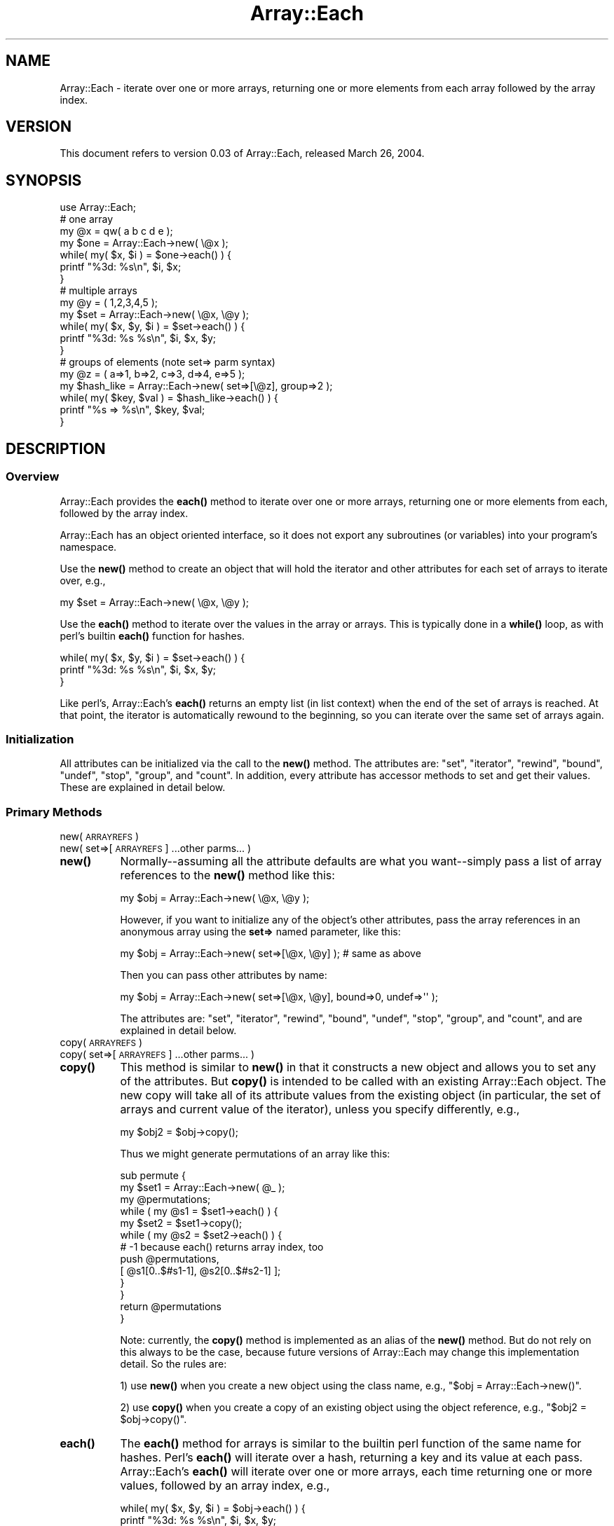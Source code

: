 .\" Automatically generated by Pod::Man 4.14 (Pod::Simple 3.40)
.\"
.\" Standard preamble:
.\" ========================================================================
.de Sp \" Vertical space (when we can't use .PP)
.if t .sp .5v
.if n .sp
..
.de Vb \" Begin verbatim text
.ft CW
.nf
.ne \\$1
..
.de Ve \" End verbatim text
.ft R
.fi
..
.\" Set up some character translations and predefined strings.  \*(-- will
.\" give an unbreakable dash, \*(PI will give pi, \*(L" will give a left
.\" double quote, and \*(R" will give a right double quote.  \*(C+ will
.\" give a nicer C++.  Capital omega is used to do unbreakable dashes and
.\" therefore won't be available.  \*(C` and \*(C' expand to `' in nroff,
.\" nothing in troff, for use with C<>.
.tr \(*W-
.ds C+ C\v'-.1v'\h'-1p'\s-2+\h'-1p'+\s0\v'.1v'\h'-1p'
.ie n \{\
.    ds -- \(*W-
.    ds PI pi
.    if (\n(.H=4u)&(1m=24u) .ds -- \(*W\h'-12u'\(*W\h'-12u'-\" diablo 10 pitch
.    if (\n(.H=4u)&(1m=20u) .ds -- \(*W\h'-12u'\(*W\h'-8u'-\"  diablo 12 pitch
.    ds L" ""
.    ds R" ""
.    ds C` ""
.    ds C' ""
'br\}
.el\{\
.    ds -- \|\(em\|
.    ds PI \(*p
.    ds L" ``
.    ds R" ''
.    ds C`
.    ds C'
'br\}
.\"
.\" Escape single quotes in literal strings from groff's Unicode transform.
.ie \n(.g .ds Aq \(aq
.el       .ds Aq '
.\"
.\" If the F register is >0, we'll generate index entries on stderr for
.\" titles (.TH), headers (.SH), subsections (.SS), items (.Ip), and index
.\" entries marked with X<> in POD.  Of course, you'll have to process the
.\" output yourself in some meaningful fashion.
.\"
.\" Avoid warning from groff about undefined register 'F'.
.de IX
..
.nr rF 0
.if \n(.g .if rF .nr rF 1
.if (\n(rF:(\n(.g==0)) \{\
.    if \nF \{\
.        de IX
.        tm Index:\\$1\t\\n%\t"\\$2"
..
.        if !\nF==2 \{\
.            nr % 0
.            nr F 2
.        \}
.    \}
.\}
.rr rF
.\" ========================================================================
.\"
.IX Title "Array::Each 3"
.TH Array::Each 3 "2013-01-03" "perl v5.32.0" "User Contributed Perl Documentation"
.\" For nroff, turn off justification.  Always turn off hyphenation; it makes
.\" way too many mistakes in technical documents.
.if n .ad l
.nh
.SH "NAME"
Array::Each \- iterate over one or more arrays, returning one or more
elements from each array followed by the array index.
.SH "VERSION"
.IX Header "VERSION"
This document refers to version 0.03 of Array::Each,
released March 26, 2004.
.SH "SYNOPSIS"
.IX Header "SYNOPSIS"
.Vb 1
\& use Array::Each;
\&
\& # one array
\& my @x = qw( a b c d e );
\&
\& my $one = Array::Each\->new( \e@x );
\& while( my( $x, $i ) = $one\->each() ) {
\&     printf "%3d: %s\en", $i, $x;
\& }
\&
\& # multiple arrays
\& my @y = ( 1,2,3,4,5 );
\&
\& my $set = Array::Each\->new( \e@x, \e@y );
\& while( my( $x, $y, $i ) = $set\->each() ) {
\&     printf "%3d: %s %s\en", $i, $x, $y;
\& }
\&
\& # groups of elements (note set=> parm syntax)
\& my @z = ( a=>1, b=>2, c=>3, d=>4, e=>5 );
\&
\& my $hash_like = Array::Each\->new( set=>[\e@z], group=>2 );
\& while( my( $key, $val ) = $hash_like\->each() ) {
\&     printf "%s => %s\en", $key, $val;
\& }
.Ve
.SH "DESCRIPTION"
.IX Header "DESCRIPTION"
.SS "Overview"
.IX Subsection "Overview"
Array::Each provides the \fBeach()\fR method to iterate over one or more
arrays, returning one or more elements from each, followed by the
array index.
.PP
Array::Each has an object oriented interface, so it does not export
any subroutines (or variables) into your program's namespace.
.PP
Use the \fBnew()\fR method to create an object that will hold the
iterator and other attributes for each set of arrays to iterate over,
e.g.,
.PP
.Vb 1
\& my $set = Array::Each\->new( \e@x, \e@y );
.Ve
.PP
Use the \fBeach()\fR method to iterate over the values in the array or
arrays.  This is typically done in a \fBwhile()\fR loop, as with perl's
builtin \fBeach()\fR function for hashes.
.PP
.Vb 3
\& while( my( $x, $y, $i ) = $set\->each() ) {
\&     printf "%3d: %s %s\en", $i, $x, $y;
\& }
.Ve
.PP
Like perl's, Array::Each's \fBeach()\fR returns an empty list (in list
context) when the end of the set of arrays is reached.  At that point,
the iterator is automatically rewound to the beginning, so you can
iterate over the same set of arrays again.
.SS "Initialization"
.IX Subsection "Initialization"
All attributes can be initialized via the call to the \fBnew()\fR method.
The attributes are: \f(CW\*(C`set\*(C'\fR, \f(CW\*(C`iterator\*(C'\fR, \f(CW\*(C`rewind\*(C'\fR, \f(CW\*(C`bound\*(C'\fR,
\&\f(CW\*(C`undef\*(C'\fR, \f(CW\*(C`stop\*(C'\fR, \f(CW\*(C`group\*(C'\fR, and \f(CW\*(C`count\*(C'\fR.  In addition, every
attribute has accessor methods to set and get their values.  These
are explained in detail below.
.SS "Primary Methods"
.IX Subsection "Primary Methods"
.IP "new( \s-1ARRAYREFS\s0 )" 8
.IX Item "new( ARRAYREFS )"
.PD 0
.IP "new( set=>[\s-1ARRAYREFS\s0] ...other parms... )" 8
.IX Item "new( set=>[ARRAYREFS] ...other parms... )"
.IP "\fBnew()\fR" 8
.IX Item "new()"
.PD
Normally\*(--assuming all the attribute defaults are what you want\*(--simply
pass a list of array references to the \fBnew()\fR method like this:
.Sp
.Vb 1
\& my $obj = Array::Each\->new( \e@x, \e@y );
.Ve
.Sp
However, if you want to initialize any of the object's other
attributes, pass the array references in an anonymous array using
the \fBset=>\fR named parameter, like this:
.Sp
.Vb 1
\& my $obj = Array::Each\->new( set=>[\e@x, \e@y] );  # same as above
.Ve
.Sp
Then you can pass other attributes by name:
.Sp
.Vb 1
\& my $obj = Array::Each\->new( set=>[\e@x, \e@y], bound=>0, undef=>\*(Aq\*(Aq );
.Ve
.Sp
The attributes are: \f(CW\*(C`set\*(C'\fR, \f(CW\*(C`iterator\*(C'\fR, \f(CW\*(C`rewind\*(C'\fR, \f(CW\*(C`bound\*(C'\fR, \f(CW\*(C`undef\*(C'\fR,
\&\f(CW\*(C`stop\*(C'\fR, \f(CW\*(C`group\*(C'\fR, and \f(CW\*(C`count\*(C'\fR, and are explained in detail below.
.IP "copy( \s-1ARRAYREFS\s0 )" 8
.IX Item "copy( ARRAYREFS )"
.PD 0
.IP "copy( set=>[\s-1ARRAYREFS\s0] ...other parms... )" 8
.IX Item "copy( set=>[ARRAYREFS] ...other parms... )"
.IP "\fBcopy()\fR" 8
.IX Item "copy()"
.PD
This method is similar to \fBnew()\fR in that it constructs a new object and
allows you to set any of the attributes.  But \fBcopy()\fR is intended to be
called with an existing Array::Each object.  The new copy will take all
of its attribute values from the existing object (in particular, the
set of arrays and current value of the iterator), unless you specify
differently, e.g.,
.Sp
.Vb 1
\& my $obj2 = $obj\->copy();
.Ve
.Sp
Thus we might generate permutations of an array like this:
.Sp
.Vb 10
\& sub permute {
\&     my $set1 = Array::Each\->new( @_ );
\&     my @permutations;
\&     while ( my @s1 = $set1\->each() ) {
\&         my $set2 = $set1\->copy();
\&         while ( my @s2 = $set2\->each() ) {
\&             # \-1 because each() returns array index, too
\&             push @permutations,
\&                 [ @s1[0..$#s1\-1], @s2[0..$#s2\-1] ];
\&         }
\&     }
\&     return @permutations
\& }
.Ve
.Sp
Note: currently, the \fBcopy()\fR method is implemented as an alias of the
\&\fBnew()\fR method.  But do not rely on this always to be the case, because
future versions of Array::Each may change this implementation detail.
So the rules are:
.Sp
1) use \fBnew()\fR when you create a new object using the class name, e.g.,
\&\f(CW\*(C`$obj = Array::Each\->new()\*(C'\fR.
.Sp
2) use \fBcopy()\fR when you create a copy of an existing object using the
object reference, e.g., \f(CW\*(C`$obj2 = $obj\->copy()\*(C'\fR.
.IP "\fBeach()\fR" 8
.IX Item "each()"
The \fBeach()\fR method for arrays is similar to the builtin perl function of
the same name for hashes.  Perl's \fBeach()\fR will iterate over a hash,
returning a key and its value at each pass.  Array::Each's \fBeach()\fR will
iterate over one or more arrays, each time returning one or more
values, followed by an array index, e.g.,
.Sp
.Vb 3
\& while( my( $x, $y, $i ) = $obj\->each() ) {
\&     printf "%3d: %s %s\en", $i, $x, $y;
\& }
.Ve
.Sp
In list context, Array::Each's \fBeach()\fR returns an empty list when
the end of the set of arrays is reached.  In scalar context, it
returns undef.  At that point, the iterator is automatically rewound
to the beginning, so you can iterate over the same set of arrays
again.
.Sp
See more examples above and below, and in Array::Each::Tutorial.
.Sp
Incidentally, for what it's worth, \fBeach()\fR returns just the array
index when called in scalar context, e.g.,
.Sp
.Vb 3
\& while( defined( my $i = $obj\->each() ) ) {
\&     printf "%3d\en", $i;
\& }
.Ve
.Sp
As the example implies, be aware that the first index returned will
likely be 0.
.SS "Utility Methods"
.IX Subsection "Utility Methods"
These methods are used internally and called automatically but can
be called manually as needed.
.IP "rewind( \s-1INDEX\s0 )" 8
.IX Item "rewind( INDEX )"
.PD 0
.IP "\fBrewind()\fR" 8
.IX Item "rewind()"
.PD
When you iterate over a set of arrays and reach the end, the iterator
for that set is automatically \*(L"rewound\*(R" to index 0 (or to the value of
the \f(CW\*(C`rewind\*(C'\fR attribute; see details about \f(CW\*(C`rewind\*(C'\fR below).
.Sp
But you can \fBrewind()\fR it manually at any time, e.g.,
.Sp
.Vb 1
\& $obj\->rewind();
.Ve
.Sp
You can also rewind it to a particular point by passing the array \s-1INDEX\s0
of the \fInext\fR desired iteration, e.g.,
.Sp
.Vb 1
\& $obj\->rewind( 10 );
.Ve
.Sp
The \fBrewind()\fR method returns the value passed to it, or the value
of the \f(CW\*(C`rewind\*(C'\fR attribute if no value is passed.
.IP "\fBincr_iterator()\fR" 8
.IX Item "incr_iterator()"
As \fBeach()\fR iterates over a set of arrays, it automatically increments
the iterator.  But you can increment it manually with \fBincr_iterator()\fR,
e.g.,
.Sp
.Vb 1
\& $obj\->incr_iterator();
.Ve
.Sp
Note: if the \f(CW\*(C`group\*(C'\fR attribute is set, this method will increment the
iterator by that amount; see details about \f(CW\*(C`group\*(C'\fR below.
.Sp
The \fBincr_iterator()\fR method returns the value of the iterator \fIprior\fR
to its being incremented.
.Sp
Currently, \fBincr_iterator()\fR does not take any parameters.  If you
want to increment the iterator by other than the usual amount,
first get its current value and then set the new value explicitly,
e.g.,
.Sp
.Vb 1
\& $obj\->set_iterator( $obj\->get_iterator() + $amount );
.Ve
.SS "Object Attributes and Accessor Methods"
.IX Subsection "Object Attributes and Accessor Methods"
Since all object attributes can be set when \fBnew()\fR is called,
ordinarily there is no need to call any of the accessor methods.
They are provided for completeness and for special cases.
.ie n .IP """set"", set_set( \s-1ARRAYREFS\s0 ), \fBget_set()\fR" 8
.el .IP "\f(CWset\fR, set_set( \s-1ARRAYREFS\s0 ), \fBget_set()\fR" 8
.IX Item "set, set_set( ARRAYREFS ), get_set()"
The \f(CW\*(C`set\*(C'\fR attribute is the list of arrays (i.e., the \*(L"set\*(R" of
arrays) to iterate over.  These arrays must be passed to the \fBnew()\fR,
\&\fBcopy()\fR, and \fBset_set()\fR methods as array references.  If no other
attributes are initialized when you call \fBnew()\fR, you can pass the
array references \*(L"directly\*(R", e.g.,
.Sp
.Vb 1
\& $obj\->Array::Each\->new( \e@x, \e@y );
.Ve
.Sp
On the other hand, if you set other attributes when calling \fBnew()\fR,
you must pass the array references \*(L"indirectly\*(R" in an anonymous
array using the \fBset=>\fR named parameter, e.g.,
.Sp
.Vb 1
\& $obj\->Array::Each\->new( set=>[\e@x, \e@y] );  # same as above
.Ve
.Sp
If you want to specify the set of arrays separately from the call to
\&\fBnew()\fR, you can do so by calling \fBset_set()\fR, e.g.,
.Sp
.Vb 2
\& $obj\->Array::Each\->new();   # ...
\& $obj\->set_set( \e@x, \e@y );  # same as above
.Ve
.Sp
Note, always pass the array references \*(L"directly\*(R" to \fBset_set()\fR, i.e.,
don't pass them inside an anonymous array.
.Sp
In list context, the \fBset_set()\fR method returns the list of array
references passed to it.  In scalar context, it returns the number
of references.  E.g.,
.Sp
.Vb 2
\& my @array_refs = $obj\->set_set( \e@x, \e@y );
\& my $num = $obj\->set_set( @array_refs );
.Ve
.Sp
Get the list of array references by calling \fBget_set()\fR, e.g.,
.Sp
.Vb 1
\& my @array_refs = $obj\->get_set();
.Ve
.Sp
(... yes, the term \*(L"set\*(R" is somewhat overloaded in this class.
Sorry about that.)
.ie n .IP """iterator"", set_iterator( \s-1INDEX\s0 ), \fBget_iterator()\fR" 8
.el .IP "\f(CWiterator\fR, set_iterator( \s-1INDEX\s0 ), \fBget_iterator()\fR" 8
.IX Item "iterator, set_iterator( INDEX ), get_iterator()"
The \f(CW\*(C`iterator\*(C'\fR value is where the \fInext\fR iteration will begin.
By default, it is set to 0, i.e., the first array index.  To set
a different initial value, pass the \fBiterator=>\fR named parameter
to the \fBnew()\fR (or \fBcopy()\fR) method, e.g.,
.Sp
.Vb 1
\& $obj\->Array::Each\->new( set=>[\e@x, \e@y], iterator=>10 );
.Ve
.Sp
This will start the iteration at array index 10 instead of 0.
.Sp
(Note, this does \fInot\fR change where \fBrewind()\fR will rewind to.  To
change the rewind value, set the \f(CW\*(C`rewind\*(C'\fR attribute; see below.  Or
you can manually rewind to a particular index by calling the rewind
method with that value, e.g., \f(CW\*(C`$obj\->rewind( 10 )\*(C'\fR.)
.Sp
Set the iterator of an existing object with \fBset_iterator()\fR, e.g.,
.Sp
.Vb 1
\& $obj\->set_iterator( 10 );
.Ve
.Sp
Again, this sets where the \fInext\fR iteration will begin.
.Sp
The \fBset_iterator()\fR method returns the value passed to it.
.Sp
Get the value of the iterator with \fBget_iterator()\fR, e.g.,
.Sp
.Vb 1
\& my $i = $obj\->get_iterator();
.Ve
.Sp
This is where the \fInext\fR iteration will begin, \fInot\fR where the last
one happened.
.Sp
Any integer >= 0 is valid for \f(CW\*(C`iterator\*(C'\fR.
.ie n .IP """rewind"", set_rewind( \s-1INDEX\s0 ), \fBget_rewind()\fR" 8
.el .IP "\f(CWrewind\fR, set_rewind( \s-1INDEX\s0 ), \fBget_rewind()\fR" 8
.IX Item "rewind, set_rewind( INDEX ), get_rewind()"
The \f(CW\*(C`rewind\*(C'\fR attribute is where \fBrewind()\fR will rewind to.  By
default, it is set to 0, i.e., the first array index.  To set a
different value, pass the \fBrewind=>\fR named parameter to the
\&\fBnew()\fR (or \fBcopy()\fR) method, e.g.,
.Sp
.Vb 1
\& $obj\->Array::Each\->new( set=>[\e@x, \e@y], rewind=>10, iterator=>10 );
.Ve
.Sp
(Note: setting \f(CW\*(C`rewind\*(C'\fR doesn't change where the \fIinitial\fR iteration
begins; for that, set the \f(CW\*(C`iterator\*(C'\fR value as shown above.)
.Sp
Set an object's rewind value with \fBset_rewind()\fR, e.g.,
.Sp
.Vb 1
\& $obj\->set_rewind( 10 );
.Ve
.Sp
The \fBset_rewind()\fR method returns the value passed to it.
.Sp
Get the rewind value with \fBget_rewind()\fR, e.g.,
.Sp
.Vb 1
\& my $rewind_val = $obj\->get_rewind();
.Ve
.Sp
Any integer >= 0 is valid for \f(CW\*(C`rewind\*(C'\fR.
.ie n .IP """bound"", set_bound( 0 or 1 ), \fBget_bound()\fR" 8
.el .IP "\f(CWbound\fR, set_bound( 0 or 1 ), \fBget_bound()\fR" 8
.IX Item "bound, set_bound( 0 or 1 ), get_bound()"
The \f(CW\*(C`bound\*(C'\fR attribute is a boolean flag and is 1 (true) by default.
When this attribute is true, the iteration over the set of arrays will
stop when the end of the shortest array is reached.  That is, the
iteration is \*(L"bound\*(R" by the shortest array.
.Sp
Note: ordinarily this means that no \*(L"non-existing\*(R" values will be
returned by \fBeach()\fR.  However, if the \f(CW\*(C`group\*(C'\fR attribute is set,
\&\*(L"non-existing\*(R" values may be returned even if \f(CW\*(C`bound\*(C'\fR is true.
\&\*(L"Non-existing\*(R" values are discussed below under \f(CW\*(C`undef\*(C'\fR.
.Sp
To set \f(CW\*(C`bound\*(C'\fR to 0 (false), pass the \fBbound=>\fR named parameter
to the \fBnew()\fR (or \fBcopy()\fR) method, e.g.,
.Sp
.Vb 1
\& $obj\->Array::Each\->new( set=>[\e@x, \e@y], bound=>0 );
.Ve
.Sp
Or set the value with \fBset_bound()\fR, e.g.,
.Sp
.Vb 1
\& $obj\->set_bound( 0 );  # now we\*(Aqre not bound by the shortest array
.Ve
.Sp
The \fBset_bound()\fR method returns the value passed to it.
.Sp
Get the value with \fBget_bound()\fR, e.g.,
.Sp
.Vb 1
\& my $bound_val = $obj\->get_bound();
.Ve
.Sp
The valid values for \f(CW\*(C`bound\*(C'\fR are 1 and 0.
.ie n .IP """undef"", set_undef( \s-1SCALAR\s0 or undef ), \fBget_undef()\fR" 8
.el .IP "\f(CWundef\fR, set_undef( \s-1SCALAR\s0 or undef ), \fBget_undef()\fR" 8
.IX Item "undef, set_undef( SCALAR or undef ), get_undef()"
The \f(CW\*(C`undef\*(C'\fR attribute is a scalar value that will be returned by
\&\fBeach()\fR when a \*(L"non-existing\*(R" array element is encountered.  By
default, this attribute's value is (perl's) undef.
.Sp
\&\*(L"Non-existing\*(R" array elements may be encountered if \f(CW\*(C`bound\*(C'\fR is false,
and the arrays are of different sizes.  In other words, the iteration
will continue to the end of the longest array.  When the ends of any
shorter arrays are surpassed, the value of the \f(CW\*(C`undef\*(C'\fR attribute will
be returned for the \*(L"missing\*(R" elements.  (But the shorter arrays will
\&\fInot\fR be extended.)
.Sp
\&\*(L"Non-existing\*(R" elements may also be encountered if \f(CW\*(C`group\*(C'\fR is set,
even if \f(CW\*(C`bound\*(C'\fR is true.  This is because if the shortest array's
size is not a multiple of the \f(CW\*(C`group\*(C'\fR value, the last iteration
will be \*(L"padded\*(R" using the value of the \f(CW\*(C`undef\*(C'\fR attribute.
.Sp
Note: \fBeach()\fR will \fInot\fR return the value of the \f(CW\*(C`undef\*(C'\fR attribute for
\&\fIexisting\fR array elements that are undefined.  Instead, it will return
the (perl) undef value, as normal.
.Sp
To set \f(CW\*(C`undef\*(C'\fR, pass the \fBundef=>\fR named parameter to the \fBnew()\fR
(or \fBcopy()\fR) method, e.g.,
.Sp
.Vb 1
\& $obj\->Array::Each\->new( set=>[\e@x, \e@y], undef=>\*(Aq\*(Aq );
.Ve
.Sp
Or set the value with \fBset_undef()\fR, e.g.,
.Sp
.Vb 1
\& $obj\->set_undef( 0 );
.Ve
.Sp
The \fBset_undef()\fR method returns the value passed to it.
.Sp
Get the value with \fBget_undef()\fR, e.g.,
.Sp
.Vb 1
\& my $undef_val = $obj\->get_undef();
.Ve
.Sp
Any value is valid for \f(CW\*(C`undef\*(C'\fR.
.ie n .IP """stop"", set_stop( \s-1INDEX\s0 ), \fBget_stop()\fR" 8
.el .IP "\f(CWstop\fR, set_stop( \s-1INDEX\s0 ), \fBget_stop()\fR" 8
.IX Item "stop, set_stop( INDEX ), get_stop()"
The \f(CW\*(C`stop\*(C'\fR attribute tells \fBeach()\fR where to stop its iterations.  By
default, \f(CW\*(C`stop\*(C'\fR is undefined, meaning \fBeach()\fR will stop where it wants,
depending on \f(CW\*(C`bound\*(C'\fR, \f(CW\*(C`group\*(C'\fR, and the sizes of the arrays.
.Sp
If \f(CW\*(C`bound\*(C'\fR is true and \f(CW\*(C`stop\*(C'\fR is set higher than \f(CW$#shortest_array\fR,
then \f(CW\*(C`stop\*(C'\fR will have no effect (it will never be reached).  If it is
set lower, then the iteration will stop \fIafter\fR that element has been
returned by \fBeach()\fR.
.Sp
If \f(CW\*(C`bound\*(C'\fR is false and the \f(CW\*(C`stop\*(C'\fR value is defined, then the
iteration will stop \fIafter\fR that element has been returned,
regardless of the sizes of the arrays.  If the end of any or all
of the arrays is surpassed, \fBeach()\fR will return the value of the
\&\f(CW\*(C`undef\*(C'\fR attribute in the place of any \*(L"non-existing\*(R" element; see
\&\f(CW\*(C`undef\*(C'\fR above.
.Sp
To set \f(CW\*(C`stop\*(C'\fR, pass the \fBstop=>\fR named parameter to the \fBnew()\fR
(or \fBcopy()\fR) method, e.g.,
.Sp
.Vb 1
\& $obj\->Array::Each\->new( set=>[\e@x, \e@y], stop=>99 ); # give me 100
.Ve
.Sp
Or set the value with \fBset_stop()\fR, e.g.,
.Sp
.Vb 1
\& $obj\->set_stop( 49 ); # give me 50 (probably)
.Ve
.Sp
The \fBset_stop()\fR method returns the value passed to it.
.Sp
Get the value with \fBget_stop()\fR, e.g.,
.Sp
.Vb 1
\& my $stop_index = $obj\->get_stop();
.Ve
.Sp
Any integer >= 0 is valid for \f(CW\*(C`stop\*(C'\fR.
.ie n .IP """group"", set_group( \s-1NUM_ELEMS\s0 ), \fBget_group()\fR" 8
.el .IP "\f(CWgroup\fR, set_group( \s-1NUM_ELEMS\s0 ), \fBget_group()\fR" 8
.IX Item "group, set_group( NUM_ELEMS ), get_group()"
The \f(CW\*(C`group\*(C'\fR attribute makes \fBeach()\fR return \fImultiple\fR elements from
each array.  For example, if you do this ...
.Sp
.Vb 4
\& my $obj = Array::Each\->new( set=>[\e@x, \e@y],
\&     group=>5, stop=>99, bound=>0 );
\& my @a = $obj\->each;
\& my $i = $obj\->get_iterator;
.Ve
.Sp
\&... then \f(CW@a\fR will contain 11 elements, 5 each from \f(CW@x\fR and \f(CW@y\fR and
the value of the iterator when \fBeach()\fR was called, namely 0. The
value of \f(CW$i\fR is 5, because when \f(CW\*(C`each\*(C'\fR was called, the iterator
was incremented by the value of \f(CW\*(C`group\*(C'\fR, i.e., \f(CW\*(C`0 + 5 == 5\*(C'\fR.
.Sp
By default, \f(CW\*(C`group\*(C'\fR is undefined.  Logically this is the same as
if it were set to 1.  (But leave it undefined if 1 is what you
want.)
.Sp
To set \f(CW\*(C`group\*(C'\fR, pass the \fBgroup=>\fR named parameter to the \fBnew()\fR
(or \fBcopy()\fR) method, e.g.,
.Sp
.Vb 1
\& $obj\->Array::Each\->new( set=>[\e@x, \e@y], group=>5 );
.Ve
.Sp
Or set the value with \fBset_group()\fR, e.g.,
.Sp
.Vb 1
\& $obj\->set_group( 5 );
.Ve
.Sp
The \fBset_group()\fR method returns the value passed to it.
.Sp
Get the value with \fBget_group()\fR, e.g.,
.Sp
.Vb 1
\& my $group_val = $obj\->get_group();
.Ve
.Sp
Any integer > 0 is valid for \f(CW\*(C`group\*(C'\fR.
.Sp
As discussed above, if \f(CW\*(C`group\*(C'\fR causes \fBeach()\fR to surpass the end of any
array, the value of \f(CW\*(C`undef\*(C'\fR will be returned for any \*(L"non-existing\*(R"
elements.
.ie n .IP """count"", set_count( \s-1BEGIN_VAL\s0 ), \fBget_count()\fR" 8
.el .IP "\f(CWcount\fR, set_count( \s-1BEGIN_VAL\s0 ), \fBget_count()\fR" 8
.IX Item "count, set_count( BEGIN_VAL ), get_count()"
The \f(CW\*(C`count\*(C'\fR attribute makes \fBeach()\fR return a count instead of the
array index.  When used, \f(CW\*(C`count\*(C'\fR will be returned and incremented
by 1 every time \fBeach()\fR returns array elements for a given Array::Each
object.  It is not automatically rewound.
.Sp
By default, \f(CW\*(C`count\*(C'\fR is undefined and \fBeach()\fR will ignore it.
.Sp
To set \f(CW\*(C`count\*(C'\fR, pass the \fBcount=>\fR named parameter to the \fBnew()\fR
(or \fBcopy()\fR) method, e.g.,
.Sp
.Vb 1
\& $obj\->Array::Each\->new( set=>[\e@x, \e@y], count=>1 );
.Ve
.Sp
Or set the value with \fBset_count()\fR, e.g.,
.Sp
.Vb 1
\& $obj\->set_count( 1 );
.Ve
.Sp
The \fBset_count()\fR method returns the value passed to it.
.Sp
Get the value with \fBget_count()\fR, e.g.,
.Sp
.Vb 1
\& my $count_val = $obj\->get_count();
.Ve
.Sp
Any integer >= 0 is valid for \f(CW\*(C`count\*(C'\fR.
.Sp
See examples of using \f(CW\*(C`count\*(C'\fR in Array::Each::Tutorial.
.SS "Semi-Private Attributes and Accessor Methods"
.IX Subsection "Semi-Private Attributes and Accessor Methods"
.ie n .IP """_each"", _set_each( \s-1CODE_REF\s0 ), \fB_get_each_name()\fR, \fB_get_each_ref()\fR" 8
.el .IP "\f(CW_each\fR, _set_each( \s-1CODE_REF\s0 ), \fB_get_each_name()\fR, \fB_get_each_ref()\fR" 8
.IX Item "_each, _set_each( CODE_REF ), _get_each_name(), _get_each_ref()"
The \f(CW\*(C`_each\*(C'\fR attribute contains a reference to the subroutine
that will run when \fBeach()\fR is called.  Setting this attribute
is handled under the covers, so you needn't do anything.
.Sp
However, for debugging or testing, you may set the \f(CW\*(C`_each\*(C'\fR attribute
to one of:
.Sp
.Vb 4
\& \e&Array::Each::each_default
\& \e&Array::Each::each_unbound
\& \e&Array::Each::each_group
\& \e&Array::Each::each_complete
.Ve
.Sp
using either the \fB_each=>\fR named attribute in the call to \fBnew()\fR
or by calling \fB_set_each()\fR, e.g.,
.Sp
.Vb 3
\& $obj\->Array::Each\->new( set=>[\e@x, \e@y],
\&     _each=>\e&Array::Each::each_default );
\& $obj\->_set_each( \e&Array::Each::each_complete );
.Ve
.Sp
The \fB_set_each()\fR method returns the resulting value of \f(CW\*(C`_each\*(C'\fR (a
code reference).
.Sp
Setting \f(CW\*(C`_each\*(C'\fR this way may result in unexpected warning messages
and/or in some attributes being ignored, so don't do it except for
debugging or testing.  For example, \fBeach_default()\fR assumes that
most of the attributes are set to their default values, even if
they're not; \fBeach_unbound()\fR assumes \f(CW\*(C`bound\*(C'\fR is false; etc.
.Sp
Calling \fB_set_each()\fR without parameters will reset the \f(CW\*(C`_each\*(C'\fR
attribute to its appropriate value and correctly honor all of the
attributes.
.Sp
Get the \f(CW\*(C`_each\*(C'\fR (code ref) value with \fB_get_each_ref()\fR, e.g.,
.Sp
.Vb 1
\& my $each_ref = $obj\->_get_each_ref();
.Ve
.Sp
Get the \f(CW\*(C`_each\*(C'\fR \fIstringified\fR value with \fB_get_each_name()\fR, e.g.,
.Sp
.Vb 1
\& my $each_name = $obj\->_get_each_name();
.Ve
.Sp
While changing parameters may change the value of \f(CW\*(C`_each\*(C'\fR, do not
rely on a certain parameter combination always resulting in a
specific \f(CW\*(C`_each\*(C'\fR subroutine.
.SH "INHERITING"
.IX Header "INHERITING"
.ie n .IP """user""" 8
.el .IP "\f(CWuser\fR" 8
.IX Item "user"
The \f(CW\*(C`user\*(C'\fR attribute is reserved for use by classes that inherit
from Array::Each.  It may be used as needed without fear of colliding
with future versions of Array::Each.
.SH "BUGS"
.IX Header "BUGS"
Please feel free to report any bugs or suspected bugs to the author.
.SH "SEE ALSO"
.IX Header "SEE ALSO"
Array::Each::Tutorial
.SH "AUTHOR"
.IX Header "AUTHOR"
Brad Baxter, bbaxter@cpan.org
.PP
Acknowledgments to Anno Siegel, Ben Morrow, and others on newsgroup
comp.lang.perl.misc, and to Damian Conway, author of \*(L"Object Oriented
Perl\*(R"[1].
.SH "COPYRIGHT"
.IX Header "COPYRIGHT"
Copyright (c) 2003\-2004, Brad Baxter, All rights reserved.  This module is
free software.  It may be used, redistributed and/or modified under the
same terms as Perl itself.
.PP
.Vb 1
\& _\|_\|_\|_\|_\|_\|_\|_\|_\|_
\&
\& [1] Conway, Damian, Object oriented Perl, Greenwich: Manning, 2000.
.Ve
